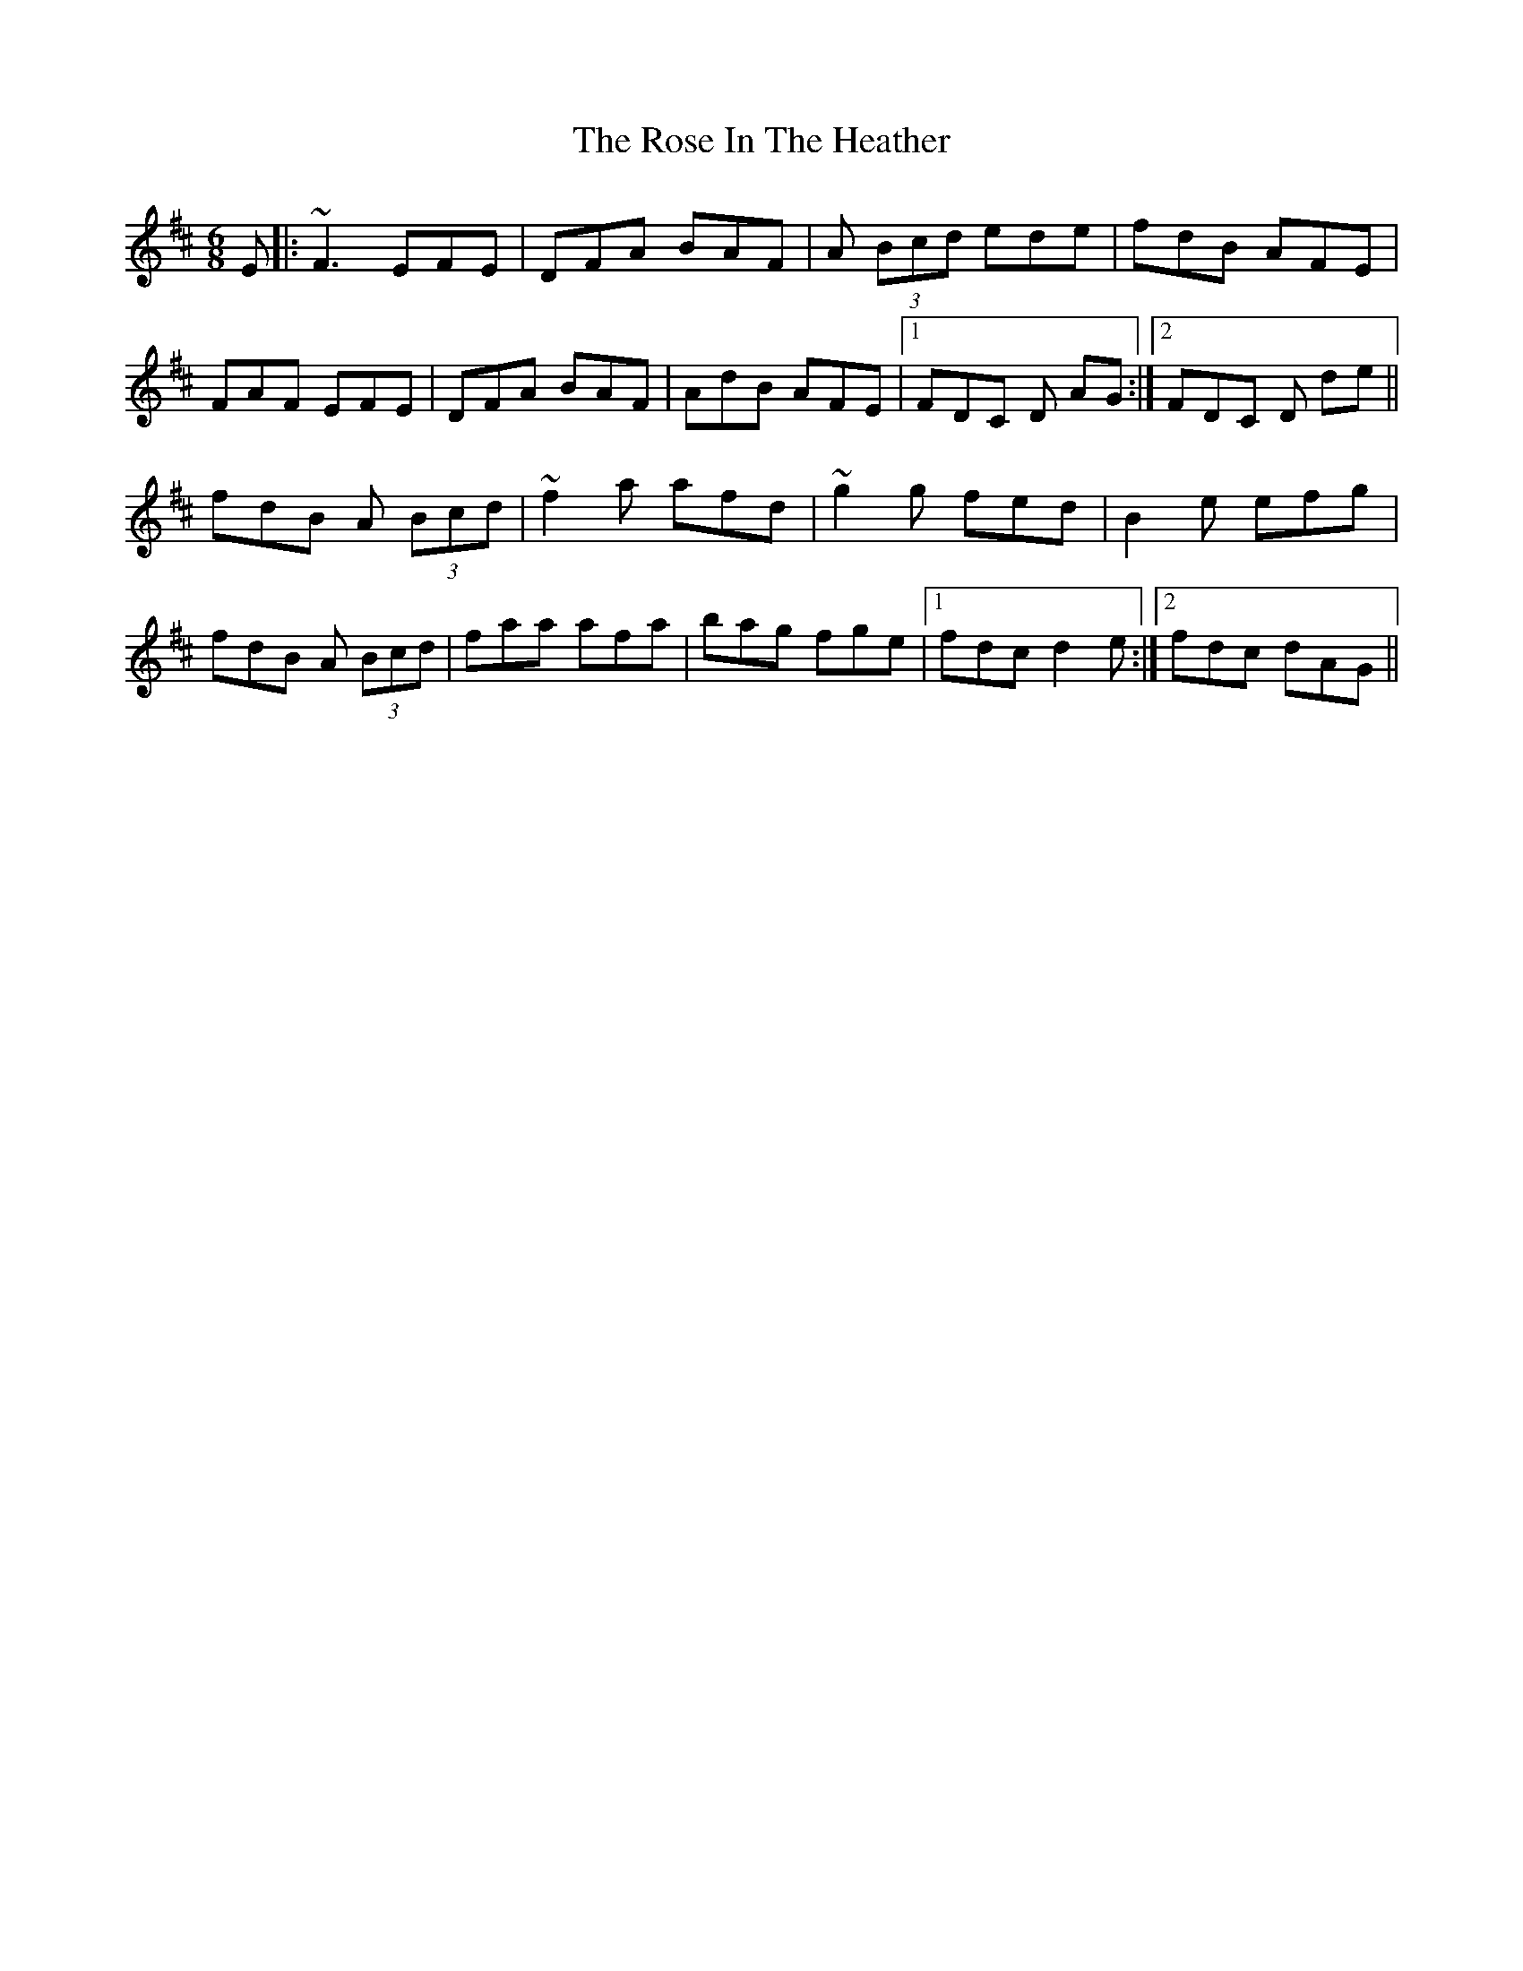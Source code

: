 X: 35276
T: Rose In The Heather, The
R: jig
M: 6/8
K: Dmajor
E|:~F3 EFE|DFA BAF|A (3Bcd ede|fdB AFE|
FAF EFE|DFA BAF|AdB AFE|1 FDC D AG:|2 FDC D de||
fdB A (3Bcd|~f2a afd|~g2g fed|B2 e efg|
fdB A (3Bcd|faa afa|bag fge|1 fdc d2 e:|2 fdc dAG||

